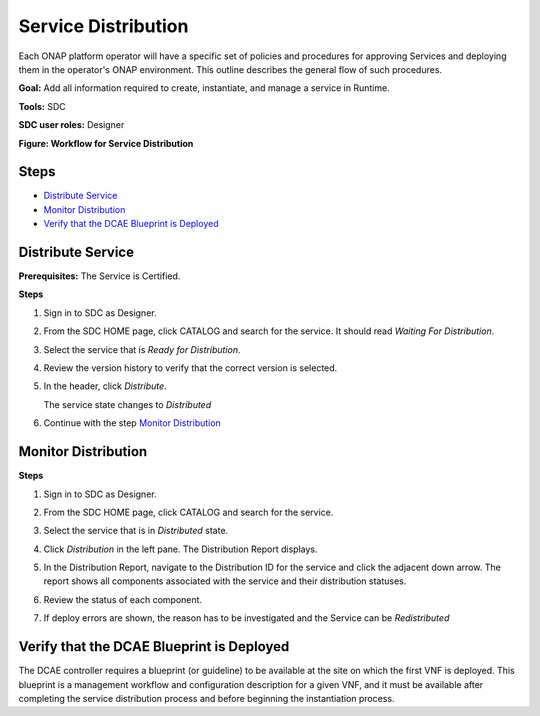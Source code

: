 .. This work is licensed under a Creative Commons Attribution 4.0
.. International License. http://creativecommons.org/licenses/by/4.0
.. Copyright 2019 ONAP Contributors.  All rights reserved.

.. _doc_guide_user_des_ser-dis:

Service Distribution
====================

Each ONAP platform operator will have a specific set of policies
and procedures for approving Services and deploying them in the
operator's ONAP environment. This outline describes the general
flow of such procedures.

**Goal:** Add all information required to create, instantiate, and
manage a service in Runtime.

**Tools:** SDC

**SDC user roles:** Designer


|image1|

**Figure: Workflow for Service Distribution**

Steps
-----

- `Distribute Service`_
- `Monitor Distribution`_
- `Verify that the DCAE Blueprint is Deployed`_


.. _doc_guide_user_des_ser-dis-start:

Distribute Service
------------------

**Prerequisites:** The Service is Certified.

**Steps**


#. Sign in to SDC as Designer.
#. From the SDC HOME page, click CATALOG and search for the service.
   It should read *Waiting For Distribution*.
#. Select the service that is *Ready for Distribution*.

   |image2|

#. Review the version history to verify that the correct version is
   selected.
#. In the header, click *Distribute*.

   The service state changes to *Distributed*
#. Continue with the step `Monitor Distribution`_


.. _doc_guide_user_des_ser-dis-mon:

Monitor Distribution
--------------------

**Steps**

#. Sign in to SDC as Designer.
#. From the SDC HOME page, click CATALOG and search for the service.
#. Select the service that is in *Distributed* state.
#. Click *Distribution* in the left pane.
   The Distribution Report displays.

   |image3|

#. In the Distribution Report, navigate to the Distribution ID for the
   service and click the adjacent down arrow.
   The report shows all components associated with the service and their
   distribution statuses.
#. Review the status of each component.
#. If deploy errors are shown, the reason has to be investigated and the
   Service can be *Redistributed*

.. _doc_guide_user_des_ser-dis-dcae:

Verify that the DCAE Blueprint is Deployed
------------------------------------------

The DCAE controller requires a blueprint (or guideline) to be available
at the site on which the first VNF is deployed. This blueprint is a
management workflow and configuration description for a given VNF, and
it must be available after completing the service distribution process
and before beginning the instantiation process.

.. |image1| image:: media/sdc-service-distribution-workflow.png
.. |image2| image:: media/sdc-service-distribute.png
.. |image3| image:: media/sdc-service-distribute-monitor.png
